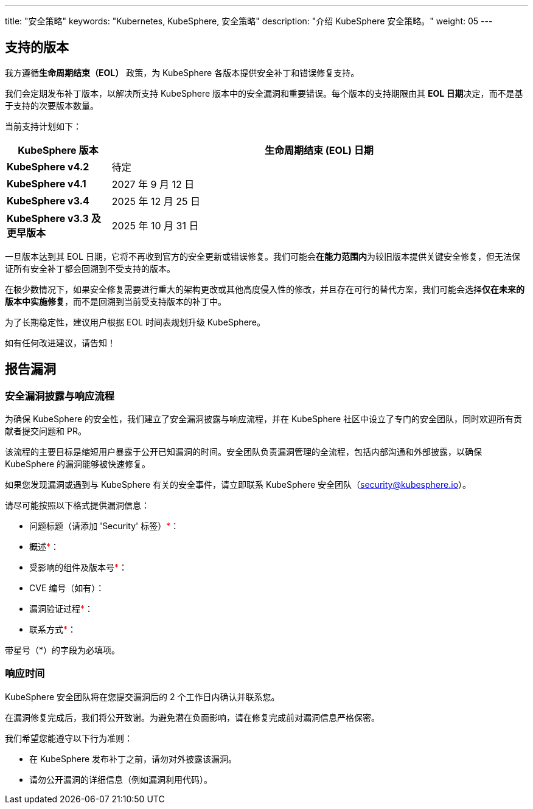 ---
title: "安全策略"
keywords: "Kubernetes, KubeSphere, 安全策略"
description: "介绍 KubeSphere 安全策略。"
weight:  05
---

== 支持的版本

我方遵循**生命周期结束（EOL）** 政策，为 KubeSphere 各版本提供安全补丁和错误修复支持。

我们会定期发布补丁版本，以解决所支持 KubeSphere 版本中的安全漏洞和重要错误。每个版本的支持期限由其 **EOL 日期**决定，而不是基于支持的次要版本数量。

当前支持计划如下：

[%header,cols="1a,4a"]
|===
| KubeSphere 版本               | 生命周期结束 (EOL) 日期

| **KubeSphere v4.2**           | 待定
| **KubeSphere v4.1**           | 2027 年 9 月 12 日
| **KubeSphere v3.4**           | 2025 年 12 月 25 日
| **KubeSphere v3.3 及更早版本** | 2025 年 10 月 31 日
|===

一旦版本达到其 EOL 日期，它将不再收到官方的安全更新或错误修复。我们可能会**在能力范围内**为较旧版本提供关键安全修复，但无法保证所有安全补丁都会回溯到不受支持的版本。

在极少数情况下，如果安全修复需要进行重大的架构更改或其他高度侵入性的修改，并且存在可行的替代方案，我们可能会选择**仅在未来的版本中实施修复**，而不是回溯到当前受支持版本的补丁中。

为了长期稳定性，建议用户根据 EOL 时间表规划升级 KubeSphere。

如有任何改进建议，请告知！

== 报告漏洞

=== 安全漏洞披露与响应流程

为确保 KubeSphere 的安全性，我们建立了安全漏洞披露与响应流程，并在 KubeSphere 社区中设立了专门的安全团队，同时欢迎所有贡献者提交问题和 PR。

该流程的主要目标是缩短用户暴露于公开已知漏洞的时间。安全团队负责漏洞管理的全流程，包括内部沟通和外部披露，以确保 KubeSphere 的漏洞能够被快速修复。

如果您发现漏洞或遇到与 KubeSphere 有关的安全事件，请立即联系 KubeSphere 安全团队（security@kubesphere.io）。

请尽可能按照以下格式提供漏洞信息：

- 问题标题（请添加 'Security' 标签）+++<span style="color: red;">*</span>+++：

- 概述+++<span style="color: red;">*</span>+++：

- 受影响的组件及版本号+++<span style="color: red;">*</span>+++：

- CVE 编号（如有）：

- 漏洞验证过程+++<span style="color: red;">*</span>+++：

- 联系方式+++<span style="color: red;">*</span>+++：

带星号（*）的字段为必填项。

=== 响应时间

KubeSphere 安全团队将在您提交漏洞后的 2 个工作日内确认并联系您。

在漏洞修复完成后，我们将公开致谢。为避免潜在负面影响，请在修复完成前对漏洞信息严格保密。

我们希望您能遵守以下行为准则：

- 在 KubeSphere 发布补丁之前，请勿对外披露该漏洞。

- 请勿公开漏洞的详细信息（例如漏洞利用代码）。